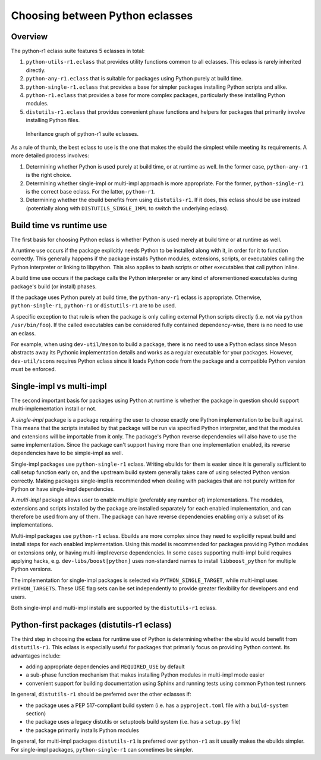 ================================
Choosing between Python eclasses
================================

Overview
========
The python-r1 eclass suite features 5 eclasses in total:

1. ``python-utils-r1.eclass`` that provides utility functions common
   to all eclasses.  This eclass is rarely inherited directly.

2. ``python-any-r1.eclass`` that is suitable for packages using Python
   purely at build time.

3. ``python-single-r1.eclass`` that provides a base for simpler packages
   installing Python scripts and alike.

4. ``python-r1.eclass`` that provides a base for more complex packages,
   particularly these installing Python modules.

5. ``distutils-r1.eclass`` that provides convenient phase functions
   and helpers for packages that primarily involve installing Python
   files.

.. figure:: diagrams/eclass.svg

    Inheritance graph of python-r1 suite eclasses.

As a rule of thumb, the best eclass to use is the one that makes
the ebuild the simplest while meeting its requirements.  A more detailed
process involves:

1. Determining whether Python is used purely at build time,
   or at runtime as well.  In the former case, ``python-any-r1``
   is the right choice.

2. Determining whether single-impl or multi-impl approach is more
   appropriate.  For the former, ``python-single-r1`` is the correct
   base eclass.  For the latter, ``python-r1``.

3. Determining whether the ebuild benefits from using ``distutils-r1``.
   If it does, this eclass should be use instead (potentially along
   with ``DISTUTILS_SINGLE_IMPL`` to switch the underlying eclass).


Build time vs runtime use
=========================
The first basis for choosing Python eclass is whether Python is used
merely at build time or at runtime as well.

A runtime use occurs if the package explicitly needs Python to be
installed along with it, in order for it to function correctly.  This
generally happens if the package installs Python modules, extensions,
scripts, or executables calling the Python interpreter or linking
to libpython.  This also applies to bash scripts or other executables
that call python inline.

A build time use occurs if the package calls the Python interpreter
or any kind of aforementioned executables during package's build
(or install) phases.

If the package uses Python purely at build time, the ``python-any-r1``
eclass is appropriate.  Otherwise, ``python-single-r1``, ``python-r1``
or ``distutils-r1`` are to be used.

A specific exception to that rule is when the package is only calling
external Python scripts directly (i.e. not via ``python /usr/bin/foo``).
If the called executables can be considered fully contained
dependency-wise, there is no need to use an eclass.

For example, when using ``dev-util/meson`` to build a package, there is
no need to use a Python eclass since Meson abstracts away its Pythonic
implementation details and works as a regular executable for your
packages.  However, ``dev-util/scons`` requires Python eclass since it
loads Python code from the package and a compatible Python version must
be enforced.


Single-impl vs multi-impl
=========================
The second important basis for packages using Python at runtime is
whether the package in question should support multi-implementation
install or not.

A *single-impl* package is a package requiring the user to choose
exactly one Python implementation to be built against.  This means
that the scripts installed by that package will be run via specified
Python interpreter, and that the modules and extensions will be
importable from it only.  The package's Python reverse dependencies will
also have to use the same implementation.  Since the package can't
support having more than one implementation enabled, its reverse
dependencies have to be simple-impl as well.

Single-impl packages use ``python-single-r1`` eclass.  Writing ebuilds
for them is easier since it is generally sufficient to call setup
function early on, and the upstream build system generally takes care
of using selected Python version correctly.  Making packages single-impl
is recommended when dealing with packages that are not purely written
for Python or have single-impl dependencies.

A *multi-impl* package allows user to enable multiple (preferably
any number of) implementations.  The modules, extensions and scripts
installed by the package are installed separately for each enabled
implementation, and can therefore be used from any of them.  The package
can have reverse dependencies enabling only a subset of its
implementations.

Multi-impl packages use ``python-r1`` eclass.  Ebuilds are more complex
since they need to explicitly repeat build and install steps for each
enabled implementation.  Using this model is recommended for packages
providing Python modules or extensions only, or having multi-impl
reverse dependencies.  In some cases supporting multi-impl build
requires applying hacks, e.g. ``dev-libs/boost[python]`` uses
non-standard names to install ``libboost_python`` for multiple Python
versions.

The implementation for single-impl packages is selected
via ``PYTHON_SINGLE_TARGET``, while multi-impl uses ``PYTHON_TARGETS``.
These USE flag sets can be set independently to provide greater
flexibility for developers and end users.

Both single-impl and multi-impl installs are supported
by the ``distutils-r1`` eclass.


Python-first packages (distutils-r1 eclass)
===========================================
The third step in choosing the eclass for runtime use of Python
is determining whether the ebuild would benefit from ``distutils-r1``.
This eclass is especially useful for packages that primarily focus
on providing Python content.  Its advantages include:

- adding appropriate dependencies and ``REQUIRED_USE`` by default

- a sub-phase function mechanism that makes installing Python modules
  in multi-impl mode easier

- convenient support for building documentation using Sphinx
  and running tests using common Python test runners

In general, ``distutils-r1`` should be preferred over the other eclasses
if:

- the package uses a PEP 517-compliant build system (i.e. has
  a ``pyproject.toml`` file with a ``build-system`` section)

- the package uses a legacy distutils or setuptools build system
  (i.e. has a ``setup.py`` file)

- the package primarily installs Python modules

In general, for multi-impl packages ``distutils-r1`` is preferred
over ``python-r1`` as it usually makes the ebuilds simpler.
For single-impl packages, ``python-single-r1`` can sometimes be simpler.
